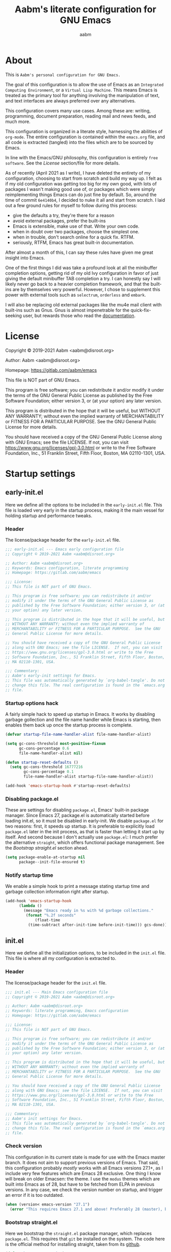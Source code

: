 #+title: Aabm's literate configuration for GNU Emacs
#+author: aabm
#+email: aabm@disroot.org
#+startup: overview

* About

This is =Aabm's personal configuration for GNU Emacs.=

The goal of this configuration is to allow the use of Emacs as an
=Integrated Computing Environment=, or a =Virtual Lisp Machine=. This
means Emacs is treated as the primary tool for anything involving the
manipulation of text, and text interfaces are always preferred over
any alternatives.

This configuration covers many use cases. Among these are: writing,
programming, document preparation, reading mail and news feeds, and
much more.

This configuration is organized in a literate style, harnessing the
abilities of =org-mode=. The entire configuration is contained within
the =emacs.org= file, and all code is extracted (tangled) into the
files which are to be sourced by Emacs.

In line with the Emacs/GNU philosophy, this configuration is entirely
=free software=. See the [[*License][License]] section/file for more
details.

As of recently (April 2021 as I write), I have deleted the entirety of
my configuration, choosing to start from scratch and build my way up.
I felt as if my old configuration was getting too big for my own good,
with lots of packages I wasn't making good use of, or packages which
were simply reimplementing things Emacs can do just fine by default.
So, around the time of commit =6e4140b4=, I decided to nuke it all and
start from scratch. I laid out a few ground rules for myself to
follow during this process:

- give the defaults a try, they're there for a reason
- avoid external packages, prefer the built-ins
- Emacs is extensible, make use of that. Write your own code.
- when in doubt over two packages, choose the simplest one.
- when in trouble, don't search online for a quick fix. RTFM.
- seriously, RTFM, Emacs has great built-in documentation.

After almost a month of this, I can say these rules have given me
great insight into Emacs.

One of the first things I did was take a profound look at all the
minibuffer completion options, getting rid of my old Ivy configuration
in favor of just giving the default minibuffer TAB completion a try. I
can honestly say I will likely never go back to a heavier completion
framework, and that the built-ins are by themselves very powerful.
However, I chose to supplement this power with external tools such as
=selectrum=, =orderless= and =embark=.

I will also be replacing old external packages like the mu4e mail
client with built-ins such as Gnus. Gnus is almost impenetrable for
the quick-fix-seeking user, but rewards those who read the
[[info:gnus#Top][documentation]].

* License

Copyright © 2019-2021 Aabm <aabm@disroot.org>

Author: Aabm <aabm@disroot.org>

Homepage: https://gitlab.com/aabm/emacs

This file is NOT part of GNU Emacs.

This program is free software; you can redistribute it and/or modify
it under the terms of the GNU General Public License as published by
the Free Software Foundation; either version 3, or (at your option)
any later version.

This program is distributed in the hope that it will be useful, but
WITHOUT ANY WARRANTY; without even the implied warranty of
MERCHANTABILITY or FITNESS FOR A PARTICULAR PURPOSE.  See the GNU
General Public License for more details.

You should have received a copy of the GNU General Public License
along with GNU Emacs; see the file LICENSE.  If not, you can visit
https://www.gnu.org/licenses/gpl-3.0.html or write to the Free
Software Foundation, Inc., 51 Franklin Street, Fifth Floor, Boston, MA
02110-1301, USA.

* Startup settings
** early-init.el

Here we define all the options to be included in the =early-init.el=
file. This file is loaded very early in the startup process, making it
the main vessel for holding startup and performance tweaks.

*** Header

The license/package header for the =early-init.el= file.

#+begin_src emacs-lisp :tangle early-init.el
  ;;; early-init.el --- Emacs early configuration file
  ;; Copyright © 2019-2021 Aabm <aabm@disroot.org>

  ;; Author: Aabm <aabm@disroot.org>
  ;; Keywords: Emacs configuration, literate programming
  ;; Homepage: https://gitlab.com/aabm/emacs

  ;;; License:
  ;; This file is NOT part of GNU Emacs.

  ;; This program is free software; you can redistribute it and/or
  ;; modify it under the terms of the GNU General Public License as
  ;; published by the Free Software Foundation; either version 3, or (at
  ;; your option) any later version.

  ;; This program is distributed in the hope that it will be useful, but
  ;; WITHOUT ANY WARRANTY; without even the implied warranty of
  ;; MERCHANTABILITY or FITNESS FOR A PARTICULAR PURPOSE.  See the GNU
  ;; General Public License for more details.

  ;; You should have received a copy of the GNU General Public License
  ;; along with GNU Emacs; see the file LICENSE.  If not, you can visit
  ;; https://www.gnu.org/licenses/gpl-3.0.html or write to the Free
  ;; Software Foundation, Inc., 51 Franklin Street, Fifth Floor, Boston,
  ;; MA 02110-1301, USA.

  ;;; Commentary:
  ;; Aabm's early-init settings for Emacs.
  ;; This file was automatically generated by `org-babel-tangle'. Do not
  ;; change this file. The real configuration is found in the `emacs.org'
  ;; file.
#+end_src

*** Startup options hack

A fairly simple hack to speed up startup in Emacs. It works by
disabling garbage gollection and the file name handler while Emacs is
starting, then enables them back up once the startup process is
complete.

#+begin_src emacs-lisp :tangle early-init.el
  (defvar startup-file-name-handler-alist file-name-handler-alist)

  (setq gc-cons-threshold most-positive-fixnum
        gc-cons-percentage 0.6
        file-name-handler-alist nil)

  (defun startup-reset-defaults ()
    (setq gc-cons-threshold 16777216
          gc-cons-percentage 0.1
          file-name-handler-alist startup-file-name-handler-alist))

  (add-hook 'emacs-startup-hook #'startup-reset-defaults)
#+end_src

*** Disabling package.el

These are settings for disabling =package.el=, Emacs' built-in package
manager. Since Emacs 27, package.el is automatically started before
loading init.el, so it must be disabled in early-init. We disable
=package.el= for two reasons: first, it speeds up startup. It is
preferable to explicitly load =package.el= later in the init process,
as that is faster than letting it start up by itself. And second
because I don't actually use =package.el=: I much prefer the
alternative =straight=, which offers functional package management.
See the [[*Bootstrap straight.el][Bootstrap straight.el]] section ahead.

#+begin_src emacs-lisp :tangle early-init.el
  (setq package-enable-at-startup nil
        package--init-file-ensured t)
#+end_src

*** Notify startup time

We enable a simple hook to print a message stating startup time and
garbage collection information right after startup.

#+begin_src emacs-lisp :tangle early-init.el
  (add-hook 'emacs-startup-hook
	    (lambda ()
	      (message "Emacs ready in %s with %d garbage collections."
	       (format "%.2f seconds"
		       (float-time
			(time-subtract after-init-time before-init-time))) gcs-done)))
#+end_src

** init.el

Here we define all the initialization options, to be included in the
=init.el= file. This file is where all my configuration is extracted
to. 

*** Header
    
The license/package header for the =init.el= file.

#+begin_src emacs-lisp :tangle init.el
  ;;; init.el --- Main Emacs configuration file
  ;; Copyright © 2019-2021 Aabm <aabm@disroot.org>

  ;; Author: Aabm <aabm@disroot.org>
  ;; Keywords: literate programming, Emacs configuration
  ;; Homepage: https://gitlab.com/aabm/emacs

  ;;; License:
  ;; This file is NOT part of GNU Emacs.

  ;; This program is free software; you can redistribute it and/or
  ;; modify it under the terms of the GNU General Public License as
  ;; published by the Free Software Foundation; either version 3, or (at
  ;; your option) any later version.

  ;; This program is distributed in the hope that it will be useful, but
  ;; WITHOUT ANY WARRANTY; without even the implied warranty of
  ;; MERCHANTABILITY or FITNESS FOR A PARTICULAR PURPOSE.  See the GNU
  ;; General Public License for more details.

  ;; You should have received a copy of the GNU General Public License
  ;; along with GNU Emacs; see the file LICENSE.  If not, you can visit
  ;; https://www.gnu.org/licenses/gpl-3.0.html or write to the Free
  ;; Software Foundation, Inc., 51 Franklin Street, Fifth Floor, Boston,
  ;; MA 02110-1301, USA.

  ;;; Commentary:
  ;; Aabm's init settings for Emacs.
  ;; This file was automatically generated by `org-babel-tangle'. Do not
  ;; change this file. The real configuration is found in the `emacs.org'
  ;; file.
#+end_src

*** Check version

This configuration in its current state is made for use with the Emacs
master branch. It does not aim to support previous versions of Emacs.
That said, this configuration probably /mostly/ works with all Emacs
versions 27.1+, as I include very few features which are Emacs 28
exclusive. One thing I know will break on older Emacsen: the theme. I
use the =modus= themes which are built into Emacs as of 28, but have
to be fetched from ELPA in previous versions. In any case, we check
the version number on startup, and trigger an error if it is too
outdated.

#+begin_src emacs-lisp :tangle init.el
  (when (version< emacs-version "27.1")
    (error "This requires Emacs 27.1 and above! Preferably 28 (master), but 27 should be fine..."))
#+end_src

*** Bootstrap straight.el

Here we bootstrap the =straight.el= package manager, which replaces
=package.el=. This requires that =git= be installed on the system. The
code here is the official method for installing straight, taken from
its [[https://github.com/emacsmirror/straight][github]].

 #+begin_src emacs-lisp :tangle init.el
   (defvar bootstrap-version)
   (let ((bootstrap-file
          (expand-file-name "straight/repos/straight.el/bootstrap.el" user-emacs-directory))
         (bootstrap-version 5))
     (unless (file-exists-p bootstrap-file)
       (with-current-buffer
           (url-retrieve-synchronously
            "https://raw.githubusercontent.com/raxod502/straight.el/develop/install.el"
            'silent 'inhibit-cookies)
         (goto-char (point-max))
         (eval-print-last-sexp)))
     (load bootstrap-file nil 'nomessage))
 #+end_src
   
*** Installing and configuring use-package

In this section we install =use-package=, a collection of macros for
making package management easier and more convenient. It provides
great control over the process of loading and customizing packages. It
is used for configuring packages and lazy loading those
configurations, to ensure performance and full control over
configuration.

#+begin_src emacs-lisp :tangle init.el
  (straight-use-package 'use-package)

  (setq use-package-always-ensure nil)
  (setq use-package-always-defer t)
  (setq use-package-hook-name-suffix nil)
#+end_src

*** Installing other use-package related packages

Diminish is a simple tool. It allows you to hide minor modes from your
modeline (because you don't always want to see all your minor modes).
The nice part is that it has =use-package= integration, so you can
call it from inside use-package declarations.

#+begin_src emacs-lisp :tangle init.el
  (straight-use-package 'diminish)
#+end_src

*** Load path

Here we add the =elisp= directory and all its subdirectories to the
load path. This allows us to make and load custom packages.

#+begin_src emacs-lisp :tangle init.el
  (defun update-load-path (&rest _)
    "Update `load-path'."
    (dolist (dir '("elisp"))
      (push (expand-file-name dir user-emacs-directory) load-path)))

  (defun add-subdirs-to-load-path (&rest _)
    "Add subdirectories to `load-path'."
    (let ((default-directory (expand-file-name "elisp" user-emacs-directory)))
      (normal-top-level-add-subdirs-to-load-path)))

  (add-hook 'emacs-startup-hook #'update-load-path)
  (add-hook 'emacs-startup-hook #'add-subdirs-to-load-path)
#+end_src

*** Ensuring auto-compilation

Here we make sure that Emacs always has access to compiled elisp
instead of simple source files. The first setting here ensures that
outdated compiled files do not get loaded, and instead get recompiled
before being loaded. In older versions of Emacs, this implies
byte-compilation. Since April 2021, the Emacs master branch has
officially merged native compilation, so that will be used when
available.

#+begin_src emacs-lisp :tangle init.el
  (setq load-prefer-newer t)
#+end_src

*** Get system information

I like having slightly different configurations depending on which of
my machines I'm currently using. Here we allow Emacs to check for which
system it is running on. Later we will use the variables defined here
to apply system-specific configuration.

#+begin_src emacs-lisp :tangle init.el
  (defvar machine-desktop-p (equal (system-name) "station"))
  (defvar machine-laptop-p (equal (system-name) "deck"))
  (defvar machine-phone-p (equal (system-name) "runner"))
#+end_src

* Quality of life changes
** Disabled commands

Emacs has this annoying behavior out of the box that makes some
commands return a warning to the user. Apparently these are considered
"too advanced" for new users so they're disabled. I want to be able to
use all of those with no hassle, so here we make it so that no
commands are disabled by Emacs.

#+begin_src emacs-lisp :tangle init.el
  (setq disabled-command-function nil)
#+end_src

** Disable GUI elements

Emacs has by default a few GTK GUI elements which I find get in the
way. So we disable those.

#+begin_src emacs-lisp :tangle init.el
  (menu-bar-mode -1)
  (tool-bar-mode -1)
  (scroll-bar-mode -1)

  (setq ring-bell-function 'ignore)
#+end_src

** Disable startup messages

This disables the default startup screen. I would rather just start in
the scratch buffer.

#+begin_src emacs-lisp :tangle init.el
  (setq inhibit-startup-screen t)
#+end_src

** Files
   
Emacs tends to litter all your directories with backups of all files
you visit. I find this behavior annoying and mostly useless. So we
disable it.

#+begin_src emacs-lisp :tangle init.el
  (setq make-backup-files nil)
  (setq auto-save-default nil)
#+end_src

Emacs also usually asks you before opening files which are too large
(as that could cause slowdowns depending on /how large/). I don't want
that.

#+begin_src emacs-lisp :tangle init.el
  (setq large-file-warning-threshold nil)
#+end_src

Automatically update files when they change on disk.

#+begin_src emacs-lisp :tangle init.el
  (auto-revert-mode t)
  (diminish 'auto-revert-mode)
#+end_src

** Change yes-or-no-p to y-or-n-p

Emacs has a lot of prompts asking for user confirmation that require
you to type in "yes" everytime. This replaces the default "yes or no"
prompt function with one that makes simple "y" or "n" sufficient.

#+begin_src emacs-lisp :tangle init.el
  (defalias 'yes-or-no-p 'y-or-n-p)
#+end_src

** Mouse and cursor settings

Default mouse behavior in Emacs is not ideal. I don't use the mouse
very often, but when I do, I like having it feel decent. The first
order of business is improving scrolling. Then we allow the mouse to
aid in Emacs window management. We also change some cursor options.

#+begin_src emacs-lisp :tangle init.el
  (setf mouse-wheel-scroll-amount '(3 ((shift) . 3))
	mouse-wheel-progressive-speed nil
	mouse-wheel-follow-mouse t
	scroll-step 1
	disabled-command-function nil)

  (setq focus-follows-mouse t
	mouse-autoselect-window t)

  (blink-cursor-mode -1)
#+end_src

* Text editing functionality
** Parens, brackets and quotes
*** Electric pairs

Electric pairs make it so that every opening character that you type
(parentheses, braces, brackets, quotation marks) is automatically
matched with the corresponding closing character. This is handy at all
times when editing, but especially useful for programming in Lisp.

 #+begin_src emacs-lisp :tangle init.el
   (setq electric-pair-pairs '((?\{ . ?\}) (?\( . ?\))
			       (?\[ . ?\]) (?\" . ?\")))
   (electric-pair-mode t)
 #+end_src

*** Highlight matching parentheses

 This minor mode highlights the parentheses corresponding to the one
 under/behind point. Useful for Lisp programming.

 #+begin_src emacs-lisp :tangle init.el
   (show-paren-mode t)
 #+end_src
 
** Text wrapping and filling
*** Visual lines

Emacs normally makes long lines extend off the edge of the screen. I
dislike this behavior and would rather have lines be (visually)
wrapped. Visual lines allow one to navigate lines just as they are
displayed, so a long line that gets wrapped will be treated as two
lines by most editing commands, without forcing you to break them up
into actual separate lines.

#+begin_src emacs-lisp :tangle init.el
  (global-visual-line-mode t)
  (diminish 'visual-line-mode)
#+end_src
   
*** Auto fill text

When editing plain text files, I like my text to be automatically
wrapped to a sane default. I like having hard filling (that is, not
just visual, as mentioned above) because it forces all text within a
nice character-per-line limit, which is much nicer to read than text
which wraps all the way accross a wide screen.

Having text be automatically filled as I type avoids having to
manually fill paragraphs with =M-q=.

 #+begin_src emacs-lisp :tangle init.el
   (add-hook 'text-mode-hook #'auto-fill-mode)
   (diminish 'auto-fill-function)
 #+end_src
 
*** Fill or unfill text

A couple nice functions for unfilling text. I often deal with filled
text, yet sometimes find myself wanting to transform that into
unfilled text. These functions by [[https://sachachua.com/dotemacs/][Sacha Chua]] help accomplish that. We
also replace the default fill-paragraph function for one that supports
both filling and unfilling according to prefix argument (that is, C-u).

#+begin_src emacs-lisp :tangle init.el
  (defun unfill-paragraph (&optional region)
    "Takes a multi-line paragraph and makes it into a single line of text."
    (interactive (progn
		   (barf-if-buffer-read-only)
		   (list t)))
    (let ((fill-column (point-max)))
      (fill-paragraph nil region)))

  (defun fill-or-unfill-paragraph (&optional unfill region)
    "Fill paragraph (or REGION).
  With the prefix argument UNFILL, unfill it instead."
    (interactive (progn
		   (barf-if-buffer-read-only)
		   (list (if current-prefix-arg 'unfill) t)))
    (let ((fill-column (if unfill (point-max) fill-column)))
      (fill-paragraph nil region)))

  (global-set-key (kbd "M-q") 'fill-or-unfill-paragraph)
#+end_src

** Navigation
*** Avy

Avy is a neat package for navigating text by quickly jumping around.
It gives you various functions for different ways doing this, most
involving some method of quasi-search.

#+begin_src emacs-lisp :tangle init.el
  (use-package avy
    :straight t
    :bind
    (("M-s" . avy-goto-char-2)))
#+end_src

** Sentences and words

A nice tweak to sentence navigation commands that makes them more
usable. We change the definition of a sentence to a more reasonable
"something that ends in a single space after punctuation", instead of
the normal double space. This is superior as quite literally no one
double spaces sentences in ~'(current-year)~.
   
#+begin_src emacs-lisp :tangle init.el
  (setq sentence-end-double-space nil)
#+end_src

** Region selection
*** Expand region

A neat little package that allows marking a region in increasing
bounds with each call. Think of this as a more dynamic version of
Vim's "inside" or "around" commands such as =di(=. Useful for
selecting things inside parentheses, like in Lisp code, or quotes in
prose.

#+begin_src emacs-lisp :tangle init.el
  (use-package expand-region
    :straight t
    :bind
    (("C-=" . er/expand-region)))
#+end_src

** Whitespace and indentation

When editing Lisp with the default editing scheme, it's easy to get
hung up on deleting whitespace, which can be annoying. Previously, my
solution to this problem was to have the package =hungry-delete-mode=
act globally, but I have now taken a simpler approach to using
built-in functions, like =cycle-spacing= or
=delete-horizontal-whitespace=.

#+begin_src emacs-lisp :tangle init.el
 (global-set-key (kbd "M-SPC") 'cycle-spacing) 

 (global-set-key (kbd "C-\\") 'indent-region)
#+end_src

** Clipboard and kill ring

Make Emacs read the system clipboard and integrate it with the
=kill-ring=. This way everything you copy in other programs will get
stored in the kill ring.

#+begin_src emacs-lisp :tangle init.el
  (setq select-enable-clipboard t)
  (setq save-interprogram-paste-before-kill t)
#+end_src

* Readers
** Olivetti

Olivetti mode is a minor mode that centers text on the screen. Useful
for reading and focusing on writing. We use it for building a custom
minor mode which uses on centered text.

 #+begin_src emacs-lisp :tangle init.el
   (use-package olivetti
     :straight t
     :custom
     (olivetti-body-width 100))
 #+end_src
 
** Better reading mode

A custom minor mode for optimal reading. This one centers text on
screen using =olivetti= and enables non-monospaced fonts. We also
enable some nicer keybindings for scrolling through the buffer.

#+begin_src emacs-lisp :tangle init.el
  (defvar better-reading-mode-map (make-sparse-keymap))

  (define-minor-mode better-reading-mode
    "Minor Mode for better reading experience."
    :init-value nil
    :group aabm
    :keymap better-reading-mode-map
    (if better-reading-mode
	(progn
	  (and (fboundp 'olivetti-mode) (olivetti-mode 1))
	  (and (fboundp 'variable-pitch-mode) (variable-pitch-mode 1))
	  (text-scale-set +1))
      (progn
	(and (fboundp 'olivetti-mode) (olivetti-mode -1))
	(and (fboundp 'variable-pitch-mode) (variable-pitch-mode -1))
	(text-scale-set 0))))

  (global-set-key (kbd "C-c o") 'better-reading-mode)
  (define-key better-reading-mode-map (kbd "M-n") 'scroll-up-line)
  (define-key better-reading-mode-map (kbd "M-p") 'scroll-down-line)
#+end_src

** pdf-tools

PDF Tools is a fast and convenient PDF Reader. It appears here as a
replacement for the built-in =docview=, essentially. I use pdf-tools
as my primary PDF reader.

#+begin_src emacs-lisp :tangle init.el
  (use-package pdf-tools
    :straight t
    :init
    (pdf-loader-install)
    :custom
    (pdf-view-resize-factor 1.1)
    (pdf-view-continuous nil)
    (pdf-view-display-size 'fit-page)
    :bind
    (:map pdf-view-mode-map
	  (("M-g g" . pdf-view-goto-page))))
#+end_src

** nov.el

A simple epub reader in Emacs. We make sure that it always uses the
=better-reading-mode= defined above.

#+begin_src emacs-lisp :tangle init.el
  (use-package nov
    :straight t
    :init
    (add-to-list 'auto-mode-alist '("\\.epub\\'" . nov-mode))
    :custom
    (nov-text-width 80)
    (nov-text-width t)
    (visual-fill-column-center-text t)  
    :hook
    ((nov-mode-hook . better-reading-mode)))
#+end_src

* Minibuffer
** Which Key

=which-key= uses the minibuffer to display a nice buffer showing you
active keybindings in the currently typed prefix. It allows you to
navigate your keybindings via prefixes. Nice for when you forget those
cryptically long keychord sequences.

#+begin_src emacs-lisp :tangle init.el
  (use-package which-key
    :straight t
    :diminish which-key-mode
    :init
    (which-key-mode)
    :custom
    (which-key-idle-delay 0.4))
#+end_src

** Selectrum

=Selectrum= offers minibuffer completion and visual selection in the
vein of =ido=, but offering much more extensibility.

I need to document this part better, especially if I'm going to be
posting my config on /​emg/. I wonder... are you reading this, anon?

#+begin_src emacs-lisp :tangle init.el
  (straight-use-package 'orderless)

  (use-package selectrum
    :straight t
    :init
    (selectrum-mode)
    :custom
    (completion-styles '(orderless))
    (completion-ignore-case t)
    (read-file-name-completion-ignore-case t)
    (read-buffer-completion-ignore-case t)
    (enable-recursive-minibuffers t)
    :bind
    (("C-x C-z" . selectrum-repeat)))

  (use-package selectrum-prescient
    :straight t
    :custom
    (selectrum-prescient-enable-filtering nil)
    :config
    (selectrum-prescient-mode)
    (prescient-persist-mode))

  (use-package consult
    :straight t
    :custom
    (consult-narrow-key "<")
    :bind
    (("M-y" . consult-yank)
     ("C-x b" . consult-buffer)
     ("M-g g" . consult-grep)
     ("M-g o" . consult-outline)
     ("M-g m" . consult-mark)
     ("M-g M-g" . consult-goto-line)))

  (use-package embark
    :straight t
    :bind
    (("C-," . embark-act))
    :custom
    (embark-action-indicator
     (lambda (map &optional _target)
       (which-key--show-keymap "Embark" map nil nil 'no-paging)
       #'which-key--hide-popup-ignore-command)
     embark-become-indicator embark-action-indicator))

  (use-package marginalia
    :straight t
    :bind
    ((:map minibuffer-local-map
	   ("M-a" . marginalia-cycle))))
#+end_src

** Miniedit

This package allows you to edit the contents of the minibuffer in a
dedicated buffer. This provides a better experience for dealing with
lots of content.

It's a very interesting package if I may say so, but one that has a
few flaws. Namely, there's no "cancel editing" button. I should
implement that.

#+begin_src emacs-lisp :tangle init.el
  (use-package miniedit
    :straight t
    :init
    (miniedit-install))
#+end_src

* Programming modes
** General options
*** Line number display

 Here we make it so that line numbers are displayed in every
 programming mode buffer.

#+begin_src emacs-lisp :tangle init.el
  (add-hook 'prog-mode-hook #'display-line-numbers-mode)
#+end_src
 
*** Code completion

This is a simple package for code completion made by some guy on
reddit. It follows the minimal, standards compliant philosophy of
packages like selectrum and embark, which I (and many others in the
Emacs world recently) have come to appreciate. This one unfortunately
only supports manual completion, i.e. you have to type =M-TAB= to pull
up the completion buffer. If I start doing heavier programming in the
near future I may need to switch to =company=, which offers that and
much more, but unfortunately is a bit bloated and slow.

#+begin_src emacs-lisp :tangle init.el
  (use-package corfu
    :straight t
    :hook
    ((prog-mode-hook . corfu-mode)
     (eshell-mode-hook . corfu-mode))
    :bind
    (:map corfu-map
	  (("TAB" . corfu-next)
	   ("S-TAB" . corfu-previous)))
    :custom
    (corfu-cycle t))
#+end_src

** Emacs Lisp

Here we configure Emacs for editing Emacs.

#+begin_src emacs-lisp :tangle init.el
  (diminish 'eldoc-mode)
#+end_src

** Scheme

Here we include all the options for programming in the Scheme
language. We start with the Geiser package, which allows powerful
interactive Scheme sessions with full REPL integration, while
supporting various implementations. We also install the =sicp=
package, which allows one to read the classic book from the Emacs
Info integration. Pretty comfy.

#+begin_src emacs-lisp :tangle init.el
  (use-package geiser
    :straight geiser-guile
    :init
    (setq geiser-active-implementations '(guile)))

  (use-package sicp
    :straight t)
#+end_src

** HTML and CSS

Webshit.

The only bit of customization here is ensuring my HTML code does not
get automatically column-wrapped by =auto-fill-mode=. Apparently Emacs
considers =mhtml-mode= to be a text editing mode, not a programming
one. Interesting.

#+begin_src emacs-lisp :tangle init.el
  (add-hook 'mhtml-mode-hook (lambda () (interactive) (auto-fill-mode -1)))
#+end_src

* Shell and Terminal emulation

Emacs comes with a few different solutions for shell and terminal
emulation built in. First and foremost, there is =M-x shell=, which is
a simple utility for running an external shell within Emacs, with the
advantage that it can be treated as a normal text buffer. =shell= can
also be used to power a REPL in other languages.

There is also =eshell= which on the surface is similar to shell, but
is, on the contrary, a much more powerful utility. =eshell= is a full
reimplementation of a /mostly/ POSIX-compliant shell, meaning it uses
its own version of programs like =ls=. This in turn means it is
system-agnostic, and can provide shell utilities even in systems that
do not have them. Besides that, it can also read normal expressions in
=Emacs Lisp=, giving it a lot more flexibility, as you can mix Bash
and Elisp expressions at will. It is, as expected, highly
customizable, and we take advantage of that here, writing a lot of
custom functions to leverage eshell's power.

There are also /terminal/ emulation programs built into Emacs, namely
=term= and =ansi-term=, which are honestly not very good. As a
replacement, one could use =vterm=, which fixes most of the flaws with
the built-in ones, while also allowing use of TUI programs.
  
** Eshell

#+begin_src emacs-lisp :tangle init.el
  (use-package eshell
    :init
    (defvar eshell-minor-mode-map (make-sparse-keymap))

    (define-minor-mode eshell-minor-mode
      "Minor mode that enables various custom keybindings for `eshell'."
      nil " esh" eshell-minor-mode-map)
    :hook
    ((eshell-mode-hook . eshell-minor-mode))
    :custom
    (eshell-cd-on-directory t)
    (eshell-banner-message "In the beginning was the command line.\n")
    :config
    (defun eshell-find-file-at-point ()
      "Finds file under point. Will open a dired buffer if file is a directory."
      (interactive)
      (let ((file (ffap-guess-file-name-at-point)))
	(if file
	    (find-file file)
	  (user-error "No file at point"))))

    (defun eshell-copy-file-path-at-point ()
      "Copies path to file at point to the kill ring"
      (interactive)
      (let ((file (ffap-guess-file-name-at-point)))
	(if file
	    (kill-new (concat (eshell/pwd) "/" file))
	  (user-error "No file at point"))))

    (defun eshell-cat-file-at-point ()
      "Outputs contents of file at point"
      (interactive)
      (let ((file (ffap-guess-file-name-at-point)))
	(if file
	    (progn
	      (goto-char (point-max))
	      (insert (concat "cat " file))
	      (eshell-send-input)))))

    (defun eshell-put-last-output-to-buffer ()
      "Produces a buffer with output of last `eshell' command."
      (interactive)
      (let ((eshell-output (kill-ring-save (eshell-beginning-of-output)
					   (eshell-end-of-output))))
	(with-current-buffer (get-buffer-create  "*last-eshell-output*")
	  (erase-buffer)
	  (yank)
	  (switch-to-buffer-other-window (current-buffer)))))

    (defun eshell-mkcd (dir)
      "Make a directory, or path, and switch to it."
      (interactive)
      (eshell/mkdir "-p" dir)
      (eshell/cd dir))

    (defun eshell-sudo-open (filename)
      "Open a file as root in Eshell, using TRAMP."
      (let ((qual-filename (if (string-match "^/" filename)
			       filename
			     (concat (expand-file-name (eshell/pwd)) "/" filename))))
	(switch-to-buffer
	 (find-file-noselect
	  (concat "/sudo::" qual-filename)))))

      (defalias 'mkcd 'eshell-mkcd)
      (defalias 'open 'find-file-other-window)
      (defalias 'sopen 'eshell-sudo-open)
      (defalias 'clean 'eshell/clear-scrollback)
      (defalias 'mkcd 'eshell-mkcd)
    :bind
    (("C-x s" . eshell)
     (:map eshell-minor-mode-map
	   (("C-c C-f" . eshell-find-file-at-point)
	    ("C-c C-w" . eshell-copy-file-path-at-point)
	    ("C-c C-o" . eshell-cat-file-at-point)
	    ("C-c C-b" . eshell-put-last-output-to-buffer)
	    ("C-c C-m" . mkdir)
	    ("C-c C-t" . chmod)))))
#+end_src

* Window and buffer management
** Windows
*** Switch and focus window

Here we make some custom functions for splitting windows. These make
sure your focus is put on the newly created windows, instead of
staying in the old ones and forcing you to switch manually. We replace
the defaults with these.

#+begin_src emacs-lisp :tangle init.el
  (defun split-window-below-and-follow ()
    "A simple replacement for `split-window-below', which automatically focuses the new window."
    (interactive)
    (split-window-below)
    (other-window 1))

  (defun split-window-right-and-follow ()
    "A simple replacement for `split-window-right', which automatically focuses the new window."
    (interactive)
    (split-window-right)
    (other-window 1))

  (global-set-key (kbd "C-x 2") 'split-window-below-and-follow)
  (global-set-key (kbd "C-x 3") 'split-window-right-and-follow)
#+end_src

*** Switch window

A simpler keybinding for switching windows, as =C-x o= gets annoying
fast. 

#+begin_src emacs-lisp :tangle init.el
  (global-set-key (kbd "M-o") 'other-window)
#+end_src
    
** Buffers
*** Kill this buffer

Here we make the =C-x k= key immediately kill the current buffer
instead of prompting. We do this by making a custom function that is
both simpler and more reliable than the built-in =kill-this-buffer=. I
don't know why exactly, but that built in never works properly.

 #+begin_src emacs-lisp :tangle init.el
   (defun kill-this-buffer+ ()
     "Kill the current buffer. More reliable alternative to `kill-this-buffer'"
     (interactive)
     (kill-buffer))

   (global-set-key (kbd "C-x k") 'kill-this-buffer+)
 #+end_src

*** Ibuffer
    
=Ibuffer= is a general utility for managing buffers, in a similar
manner to the way =dired= handles files and directories. We use it as
a replacement for the =list-buffers= command. =Ibuffer= is very
extensible, more configurations are to come.

#+begin_src emacs-lisp :tangle init.el
  (global-set-key (kbd "C-x C-b") 'ibuffer)
#+end_src

*** Restore the scratch buffer

I love the scratch buffer. I like having it around. Unfortunately,
it's not uncommon for me to accidentally kill it. In case I do so, I
have this handy function for restoring it.

#+begin_src emacs-lisp :tangle init.el
  (defun restore-scratch-buffer ()
    "Restores the scratch buffer, in case it has been killed."
    (interactive)
    (switch-to-buffer "*scratch*")
    (get-buffer "*scratch*")
    (with-current-buffer "*scratch*"
      (when (zerop (buffer-size))
	(insert (substitute-command-keys initial-scratch-message))
	(set-buffer-modified-p nil))))
#+end_src

* Files and projects
** Dired

Big changes to =dired= behavior. First we change the flags it passes
to the =ls= command, which in turn gives us better output to work
with, like having directories be listed before regular files. Then we
add other QoL changes, like faster copying and moving, as well as
easier changing of permissions when in writeable dired mode.

I don't like the way dired generates buffers by default, so we replace
the file system navigation commands with ones that don't do that,
instead preferring ones that simply replace the current buffer.

I also add a function for opening just about any file from dired using
its respective program, via =xdg-open=. This way you can open videos
with an external video player and images with a proper image viewer.

We also add some extra packages. First is =dired-hide-dotfiles-mode=,
which does what the name suggests. It can be toggled by pressing =h=.
Second is =dired-subtree=, which allows viewing subdirectories as
subtrees to the current one. Press =TAB= over a directory to see how
it works.

More extensions to come.

#+begin_src emacs-lisp :tangle init.el
  (use-package dired
    :custom
    (dired-listing-switches "-alNF --group-directories-first")
    (dired-dwim-target t)
    (wdired-allow-to-change-permissions t)
    :config
    (defun dired-up-alternate-directory ()
      (interactive)
      (find-alternate-file ".."))

    (defun dired-xdg-open ()
      "Open the marked files using xdg-open."
      (interactive)
      (let ((file-list (dired-get-marked-files)))
	(mapc
	 (lambda (file-path)
	   (let ((process-connection-type nil))
	     (start-process "" nil "xdg-open" file-path)))
	 file-list)))
    :bind
    (:map dired-mode-map
	  (("l" . dired-up-alternate-directory)
	   ("RET" . dired-find-alternate-file)
	   ("M-RET" . dired-find-file)
	   ("v" . dired-xdg-open))))

  (use-package dired-hide-dotfiles
    :straight t
    :diminish dired-hide-dotfiles-mode
    :hook
    ((dired-mode-hook . dired-hide-dotfiles-mode))
    :bind
    (:map dired-mode-map
	  (("h" . dired-hide-dotfiles-mode))))

  (use-package dired-subtree
    :straight t
    :bind
    (:map dired-mode-map
	  (("TAB" . dired-subtree-toggle)
	   ("M-n" . dired-subtree-down)
	   ("M-p" . dired-subtree-up))))
#+end_src

** VC

I've gained an appreciation for Emacs's default packages. One of my
favorites is =vc=. It is the built in version-control interaction
library for Emacs. I often use it in place of the more famous =magit=.
VC is very extensible, so you can do all sorts of cool things with it.

My custom function =aabm-vc-git-log-grep= allows searching through git
logs using =git grep=.

#+begin_src emacs-lisp :tangle init.el
  (use-package vc
    :config
    (defvar aabm-vc-shell-output "*aabm-vc-output*")
    (defun aabm-vc-git-log-grep (pattern &optional diff)
      "Run ’git log --grep’ for PATTERN.
    With optional DIFF as a prefix (\\[universal-argument])
    argument, also show the corresponding diffs. 

  This function was taken from prot."
      (interactive
       (list (read-regexp "Search git log for PATTERN: ")
	     current-prefix-arg))
      (let* ((buf-name aabm-vc-shell-output)
	     (buf (get-buffer-create buf-name))
	     (diffs (if diff "-p" ""))
	     (type (if diff 'with-diff 'log-search))
	     (resize-mini-windows nil))
	(shell-command (format "git log %s --grep=%s -E --" diffs pattern) buf)
	(with-current-buffer buf
	  (setq-local vc-log-view-type type)
	  (setq-local revert-buffer-function nil)
	  (vc-git-region-history-mode))))
    :bind
    (:map vc-prefix-map
	  (("S" . aabm-vc-git-log-grep))))
#+end_src

** Magit

A powerful git porcelain, and a very famous "killer app" for Emacs. It
is indeed very powerful, but sometimes I find its UI gets in the way a
bit. I keep it for those times when =vc= simply won't do.

#+begin_src emacs-lisp :tangle init.el
  (use-package magit
    :straight t
    :commands
    (magit-status magit)
    :custom
    (magit-display-buffer-function #'magit-display-buffer-same-window-except-diff-v1)
    :bind
    (("C-x g" . magit-status)))
#+end_src

** Custom functions

Functions for general file management.

#+begin_src emacs-lisp :tangle init.el
  (defun delete-this-file ()
    "Delete the file accessed by the current buffer."
    (interactive)
    (delete-file (buffer-file-name)))

  (defun delete-this-file-and-buffer ()
    "Like `delete-this-file', but kills the buffer as well."
    (interactive)
    (delete-file (buffer-file-name))
    (kill-buffer))
#+end_src

* Org mode
** Navigating headings

Some settings for better navigating org headings. First we make the
TAB key cycle all headings when pressed while point is on the first
line of the buffer. Good for getting an overview of a file.

#+begin_src emacs-lisp :tangle init.el
  (use-package org
    :custom
    (org-cycle-global-at-bob t)
    (org-hide-leading-stars t)
    :bind
    (:map org-mode-map
	  (("M-n" . org-forward-element)
	   ("M-p" . org-backward-element)
	   ("C-M-n" . org-metadown)
	   ("C-M-p" . org-metaup)
	   ("C-M-f" . org-metaright)
	   ("C-M-b" . org-metaleft))))
#+end_src

** Source blocks

Here we define a few settings for the src blocks in org-mode. We force
indentation and syntax highlighting to work as if natively and have
org use the current window when opening dedicated edit buffers. We
also set the structure templates to be used.
  
#+begin_src emacs-lisp :tangle init.el
  (use-package org
    :custom
    (org-src-tab-acts-natively t)
    (org-src-fontify-natively t)
    (org-src-window-setup 'current-window)
    (org-structure-template-alist
     '(("a" . "export ascii")
       ("c" . "center")
       ("C" . "comment")
       ("ee" . "export")
       ("eh" . "export html")
       ("el" . "export latex")
       ("E" . "example")
       ("q" . "quote")
       ("ss" . "src")
       ("sS" . "src scheme\n")
       ("se" . "src emacs-lisp :tangle init.el\n")
       ("v" . "verse"))))
#+end_src

** Capture

Org capture is a powerful tool for creating notes and quickly
capturing information to be processed later. Here we define templates
for its usage. TODO.

#+begin_src emacs-lisp :tangle init.el
  (use-package org
    :bind
    (("C-c w" . org-capture)
     ("C-c l" . org-store-link))
    :custom
    (org-capture-bookmark nil))
    ;; (org-capture-templates))
#+end_src

** Export

Here we configure org's abilities to export to other formats.
Sometimes I make ebooks, and with =ox-epub=, org is the easiest tool
for that due to it's simple and consistent syntax.

We also set the export backends to be loaded by default.

#+begin_src emacs-lisp :tangle init.el
  (use-package ox-epub
    :straight t)

  (use-package org
    :init
    (setq org-export-backends '(ascii beamer epub html latex md))
    :custom
    (org-export-html-postamble nil))
#+end_src

** Roam

=org-roam= is a very powerful extension to org-mode. Essentially, it
is a package that maintains a relational database of links between
files, and allows navigation of this database using links and
backlinks. Org Roam is made as a tool for notetaking following the
=zettelkasten= method. It is quite a useful tool, and I personally
treat it as a second brain, in which I store all my information.

We also install =org-roam-server=, which runs a simple local web
server for displaying a visual representation of links between notes.

The final package installed is =deft=, a search tool for org files.
All these packages can be acessed under the =C-c n= prefix.

#+begin_src emacs-lisp :tangle init.el
  (use-package org-roam
    :straight t
    :diminish org-roam-mode
    :init
    (setq org-roam-directory "~/org/roam/")
    :config
    (org-roam-mode)
    :custom
    (org-roam-directory "~/org/roam/")
    (org-roam-index-file "~/org/roam/index.org")
    (org-roam-db-location (expand-file-name "roam.db" org-roam-directory))
    (org-roam-completion-system 'default)
    (org-roam-db-update-method 'immediate)
    (org-roam-graph-executable "/usr/bin/neato")
    (org-roam-graph-extra-config '(("overlap" . "false")))
    (org-roam-capture-templates
     '(("o" "Show: overview" plain (function org-roam--capture-get-point)
	"#+date:%T\n#+startup: overview\n#+roam_tags:\n#+roam_alias:\n"
	:file-name "%<%Y%m%d%H%M%S>-${slug}"
	:head "#+title: ${title}\n"
	:unnarrowed t)
       ("a" "Show: all" plain (function org-roam--capture-get-point)
	"#+date:%T\n#+startup: showall\n#+roam_tags:\n#+roam_alias:\n"
	:file-name "%<%Y%m%d%H%M%S>-${slug}"
	:head "#+title: ${title}\n"
	:unnarrowed t))) 
    :bind
    (("C-c n f" . org-roam-find-file)
     ("C-c n l" . org-roam-insert)
     ("C-c n L" . org-roam-insert-immediate)
     ("C-c n r" . org-roam-random-note)
     ("C-c n w" . org-roam-capture)))

  (use-package org-roam-server
    :straight t
    :bind
    (("C-c n g" . org-roam-server-mode)))

  (use-package deft
    :straight t
    :custom
    (deft-recursive t)
    (deft-use-filter-string-for-filename t)
    (deft-default-extension "org")
    (deft-directory "~/org/roam")
    :bind
    (("C-c n s" . deft)))

#+end_src

* Web, news, mail, etc
** Elfeed

Elfeed is a complete RSS feed reader for Emacs. I use it as my main
program for reading and receiving news. Here we ensure the article
view buffers always use the =better-reading-mode=, and tell elfeed to
load my private feeds file. 

#+begin_src emacs-lisp :tangle init.el
  (use-package elfeed
    :straight t
    :config
    (load-file (expand-file-name "personal/feeds.el" user-emacs-directory))
    :hook
    ((elfeed-show-mode-hook . better-reading-mode))
    :bind
    (("C-c e" . elfeed)))
#+end_src

** Youtube-dl

A simple custom function to download videos off the web using the
command line tool =youtube-dl=.

#+begin_src emacs-lisp :tangle init.el
  (defun ytdl ()
    "Download videos from the web using the `youtube-dl' command line tool.

  Prompts you for a target directory and a url, downloading the url to the path."
    (interactive)
    (let ((default-directory (read-file-name "Download to: "))
	  (link (read-string "URL: " nil nil "https://youtu.be/dQw4w9WgXcQ")))
      (start-process "ytdl" "*ytdl*" "youtube-dl" link)))
#+end_src

** mu4e

=mu4e= is a mail client for Emacs. It has a fairly simple UI and is
easy to get into, at least compared to Gnus. It requires use of an
external tool such as =isync= for keeping your mailbox synced.
   
This is here as a temporary measure: I have this mu4e configuration
from before I nuked my entire Emacs config. Since doing that, I've
been planning on switching to Gnus, but for now I'll keep =mu4e=
around for its ease of use.


#+begin_src emacs-lisp :tangle init.el
  (use-package mu4e
    :straight t
    :commands mu4e mu4e-compose-new
    :custom
    (mu4e-maildir "~/.mail/disroot/")
    (mu4e-get-mail-command "/usr/bin/mbsync -a")
    (mu4e-update-mail-and-index t)
    (mu4e-update-interval 300)
    (mu4e-view-show-images t)
    (mu4e-view-show-addresses t)
    (mu4e-use-fancy-chars nil)
    (mu4e-drafts-folder "/drafts")
    (mu4e-sent-folder "/sent")
    (mu4e-trash-folder "/trash")
    (message-send-mail-function 'message-send-mail-with-sendmail)
    (sendmail-program "/usr/bin/msmtp")
    (message-sendmail-extra-arguments '("--read-envelope-from"))
    (message-sendmail-f-is-evil 't)
    (mu4e-completing-read-function 'completing-read)
    (mu4e-confirm-quit nil)
    (message-kill-buffer-on-exit t)
    (mu4e-html2text-command "/usr/bin/w3m -T text/html")
    (mu4e-attachment-dir "~/")
    (mu4e-compose-signature
     '(user-full-name))
    :hook
    (message-send-hook .
		       (lambda ()
			 (unless (yes-or-no-p "Sure you want to send this?")
			   (signal 'quit nil))))
    :bind
    ((("C-x m" . mu4e)
      ("C-c m" . mu4e-compose-new))))
#+end_src

* Theming and customization
** Color theme

I used to use very fancy themes with lots of customization. These
days I've settled for themes that look simple and are functional. With
Emacs 28, this means the modus themes, which are now built in. By
default this will load the dark theme, but one can toggle between
light and dark by pressing a key.

#+begin_src emacs-lisp :tangle init.el
  (load-theme 'modus-vivendi t)
  (bind-key "<f7>" 'modus-themes-toggle)
#+end_src

** Faces

Here we do all face customization. We also define a custom minor mode
for making the current buffer use a serif font.

#+begin_src emacs-lisp :tangle init.el
  (define-minor-mode serif-font-mode
    "Minor mode which sets the default buffer face to the serif font, using `buffer-face-mode'."
    :init-value nil
    :group aabm
    (if serif-font-mode
	(progn
	  (setq buffer-face-mode-face '(:family "IBM Plex Serif" :height 100))
	  (and (fboundp 'buffer-face-mode) (buffer-face-mode 1)))
      (and (fboundp 'buffer-face-mode) (buffer-face-mode -1))))

  (custom-set-faces
   '(fixed-pitch ((t (:family "Iosevka 11"))))
   '(variable-pitch ((t :family "IBM Plex Serif 10"))))
#+end_src

** Font

Here we customize the font to be used by default by Emacs.

#+begin_src emacs-lisp :tangle init.el
  (add-to-list 'default-frame-alist '(font . "Iosevka medium extended 10"))
  (set-frame-font "Iosevka medium extended 10" nil t)
#+end_src

** Modeline

Here we make it so that the current coordinates of point are displayed
in the modeline.

#+begin_src emacs-lisp :tangle init.el
  (line-number-mode t)
  (column-number-mode t)
#+end_src

** Frame options

Here we set the options to be used by all new frames, such as frame
size.

#+begin_src emacs-lisp :tangle init.el
  (add-to-list 'default-frame-alist '(width . 100))
  (add-to-list 'default-frame-alist '(height . 40))
#+end_src

